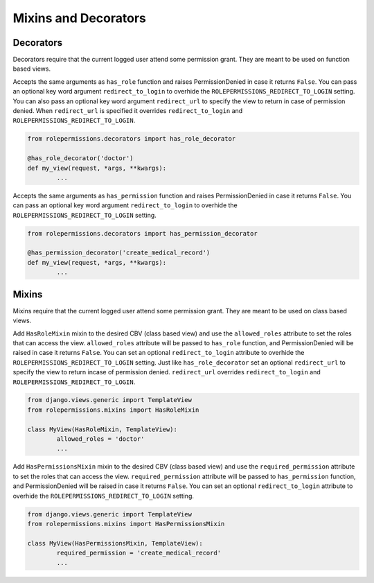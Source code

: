 =====================
Mixins and Decorators
=====================

Decorators
==========

Decorators require that the current logged user attend some permission grant.
They are meant to be used on function based views.

.. function:: has_role_decorator(role)

Accepts the same arguments as ``has_role`` function and raises PermissionDenied in case it returns ``False``.
You can pass an optional key word argument ``redirect_to_login`` to overhide the ``ROLEPERMISSIONS_REDIRECT_TO_LOGIN`` setting.
You can also pass an optional key word argument ``redirect_url`` to specify the view to return in case of permission denied. 
When ``redirect_url`` is specified it overrides ``redirect_to_login`` and ``ROLEPERMISSIONS_REDIRECT_TO_LOGIN``.

.. code-block:: python

	from rolepermissions.decorators import has_role_decorator

	@has_role_decorator('doctor')
	def my_view(request, *args, **kwargs):
		...


.. function:: has_permission_decorator(permission_name)

Accepts the same arguments as ``has_permission`` function and raises PermissionDenied in case it returns ``False``.
You can pass an optional key word argument ``redirect_to_login`` to overhide the ``ROLEPERMISSIONS_REDIRECT_TO_LOGIN`` setting.

.. code-block:: python

	from rolepermissions.decorators import has_permission_decorator

	@has_permission_decorator('create_medical_record')
	def my_view(request, *args, **kwargs):
		...

Mixins
======

Mixins require that the current logged user attend some permission grant.
They are meant to be used on class based views.

.. function:: class HasRoleMixin(object)

Add ``HasRoleMixin`` mixin to the desired CBV (class based view) and use the ``allowed_roles`` attribute to set the roles that can access the view.
``allowed_roles`` attribute will be passed to ``has_role`` function, and PermissionDenied will be raised in case it returns ``False``.
You can set an optional ``redirect_to_login`` attribute to overhide the ``ROLEPERMISSIONS_REDIRECT_TO_LOGIN`` setting. Just like ``has_role_decorator`` set 
an optional ``redirect_url`` to specify the view to return incase of permission denied. ``redirect_url`` overrides ``redirect_to_login`` and ``ROLEPERMISSIONS_REDIRECT_TO_LOGIN``.


.. code-block:: python

	from django.views.generic import TemplateView
	from rolepermissions.mixins import HasRoleMixin

	class MyView(HasRoleMixin, TemplateView):
		allowed_roles = 'doctor'
		...

.. function:: class HasPermissionsMixin(object)

Add ``HasPermissionsMixin`` mixin to the desired CBV (class based view) and use the ``required_permission`` attribute to set the roles that can access the view.
``required_permission`` attribute will be passed to ``has_permission`` function, and PermissionDenied will be raised in case it returns ``False``.
You can set an optional ``redirect_to_login`` attribute to overhide the ``ROLEPERMISSIONS_REDIRECT_TO_LOGIN`` setting.

.. code-block:: python

	from django.views.generic import TemplateView
	from rolepermissions.mixins import HasPermissionsMixin

	class MyView(HasPermissionsMixin, TemplateView):
		required_permission = 'create_medical_record'
		...
